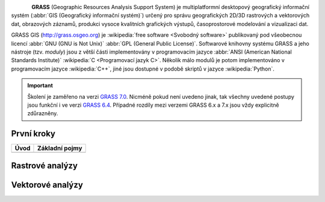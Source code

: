 .. figure:: images/grass-logo.png
   :width: 130px
   :align: left

**GRASS** (Geographic Resources Analysis Support System) je
multiplatformní desktopový geografický informační systém (:abbr:`GIS
(Geografický informační systém)`) určený pro správu geografických
2D/3D rastrových a vektorových dat, obrazových záznamů, produkci
vysoce kvalitních grafických výstupů, časoprostorové modelování a
vizualizaci dat.

GRASS GIS (http://grass.osgeo.org) je :wikipedia:`free software
<Svobodný software>` publikovaný pod všeobecnou licencí :abbr:`GNU
(GNU is Not Unix)` :abbr:`GPL (General Public License)`. Softwarové
knihovny systému GRASS a jeho nástroje (tzv. *moduly*) jsou z větší
části implementovány v programovacím jazyce :abbr:`ANSI (American
National Standards Institute)` :wikipedia:`C <Programovací jazyk
C>`. Několik málo modulů je potom implementováno v programovacím
jazyce :wikipedia:`C++`, jiné jsou dostupné v podobě skriptů v jazyce
:wikipedia:`Python`.


.. important:: Školení je zaměřeno na verzi `GRASS 7.0
             <http://grass.osgeo.org/download/software/#g70betax>`_. Nicméně
             pokud není uvedeno jinak, tak všechny uvedené postupy
             jsou funkční i ve verzi `GRASS 6.4
             <http://grass.osgeo.org/download/software/#g64x>`_. Případné
             rozdíly mezi verzemi GRASS 6.x a 7.x jsou vždy explicitně
             zdůrazněny.

První kroky
-----------

.. table::
   :class: toc

   +--------------------------------+--------------------------------+
   | Úvod                           | Základní pojmy                 |
   +================================+================================+
   | .. toctree::                   | .. toctree::                   |
   |   :maxdepth: 2                 |   :maxdepth: 1                 |
   |                                |                                |
   |   instalace/index              |   intro/region                 |
   +--------------------------------+--------------------------------+

Rastrové analýzy
-----------------

Vektorové analýzy
------------------

.. Indices and tables
.. ==================

.. * :ref:`genindex`
.. * :ref:`modindex`
.. * :ref:`search`

